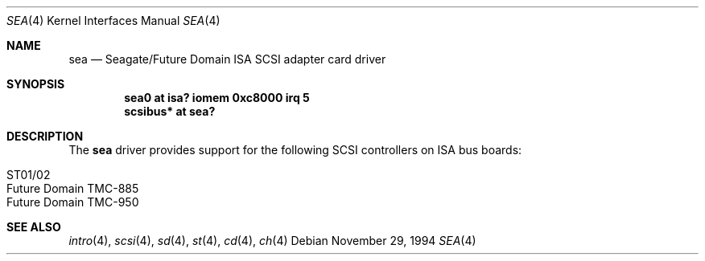 .\"	$NetBSD: sea.4,v 1.4 1999/03/16 01:19:18 garbled Exp $
.\"
.\" Copyright (c) 1994 James A. Jegers
.\" All rights reserved.
.\"
.\" Redistribution and use in source and binary forms, with or without
.\" modification, are permitted provided that the following conditions
.\" are met:
.\" 1. Redistributions of source code must retain the above copyright
.\"    notice, this list of conditions and the following disclaimer.
.\" 2. The name of the author may not be used to endorse or promote products
.\"    derived from this software without specific prior written permission
.\"
.\" THIS SOFTWARE IS PROVIDED BY THE AUTHOR ``AS IS'' AND ANY EXPRESS OR
.\" IMPLIED WARRANTIES, INCLUDING, BUT NOT LIMITED TO, THE IMPLIED WARRANTIES
.\" OF MERCHANTABILITY AND FITNESS FOR A PARTICULAR PURPOSE ARE DISCLAIMED.
.\" IN NO EVENT SHALL THE AUTHOR BE LIABLE FOR ANY DIRECT, INDIRECT,
.\" INCIDENTAL, SPECIAL, EXEMPLARY, OR CONSEQUENTIAL DAMAGES (INCLUDING, BUT
.\" NOT LIMITED TO, PROCUREMENT OF SUBSTITUTE GOODS OR SERVICES; LOSS OF USE,
.\" DATA, OR PROFITS; OR BUSINESS INTERRUPTION) HOWEVER CAUSED AND ON ANY
.\" THEORY OF LIABILITY, WHETHER IN CONTRACT, STRICT LIABILITY, OR TORT
.\" (INCLUDING NEGLIGENCE OR OTHERWISE) ARISING IN ANY WAY OUT OF THE USE OF
.\" THIS SOFTWARE, EVEN IF ADVISED OF THE POSSIBILITY OF SUCH DAMAGE.
.\"
.\"
.Dd November 29, 1994
.Dt SEA 4
.Os
.Sh NAME
.Nm sea
.Nd
Seagate/Future Domain ISA SCSI adapter card driver
.Sh SYNOPSIS
.Cd "sea0 at isa? iomem 0xc8000 irq 5"
.Cd "scsibus* at sea?"
.Sh DESCRIPTION
The
.Nm
driver provides support for the following
.Tn SCSI
controllers on
.Tn ISA
bus boards:
.Pp
.Bl -tag -width -offset indent -compact
.It ST01/02
.It Future Domain TMC-885
.It Future Domain TMC-950
.El
.Sh SEE ALSO
.Xr intro 4 ,
.Xr scsi 4 ,
.Xr sd 4 ,
.Xr st 4 ,
.Xr cd 4 ,
.Xr ch 4
